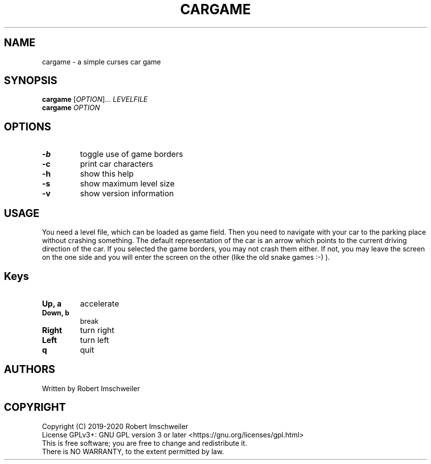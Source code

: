 .TH CARGAME 1 "2020-03-28" "cargame manual page" "cargame manual page"


.SH NAME
cargame - a simple curses car game


.SH SYNOPSIS
.B cargame
[\fIOPTION\fR]... \fILEVELFILE\fR
.br
.B cargame
\fIOPTION\fR


.SH OPTIONS
.TP
.B -b
toggle use of game borders
.TP
.B -c
print car characters
.TP
.B -h
show this help
.TP
.B -s
show maximum level size
.TP
.B -v
show version information


.SH USAGE
You need a level file, which can be loaded as game field. Then you need to
navigate with your car to the parking place without crashing something.
The default representation of the car is an arrow which points to the current
driving direction of the car.
If you selected the game borders, you may not crash them either. If not,
you may leave the screen on the one side and you will enter the screen on the
other (like the old snake games :-) ).

.SH Keys
.TP
.B Up, a
accelerate
.TP
.B Down, b
break
.TP
.B Right
turn right
.TP
.B Left
turn left
.TP
.B q
quit

.SH AUTHORS
Written by Robert Imschweiler


.SH COPYRIGHT
Copyright (C) 2019-2020 Robert Imschweiler
.br
License GPLv3+: GNU GPL version 3 or later <https://gnu.org/licenses/gpl.html>
.br
This is free software; you are free to change and redistribute it.
.br
There is NO WARRANTY, to the extent permitted by law.
